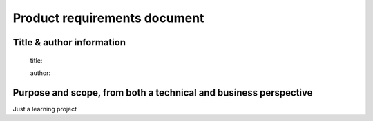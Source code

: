 Product requirements document
=============================

Title & author information
--------------------------

    title:

    author:

Purpose and scope, from both a technical and business perspective
-----------------------------------------------------------------

Just a learning project



